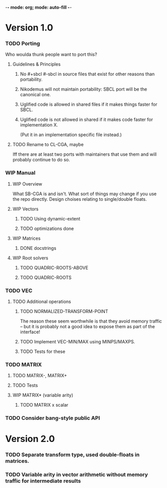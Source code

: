 -*- mode: org; mode: auto-fill -*-

* Version 1.0
*** TODO Porting
    Who woulda thunk people want to port this?
***** Guidelines & Principles
******* No #+sbcl #-sbcl in source files that exist for other reasons than portability.
******* Nikodemus will not maintain portability: SBCL port will be the canonical one.
******* Uglified code is allowed in shared files if it makes things faster for SBCL.
******* Uglified code is not allowed in shared if it makes code faster for implementation X.
	(Put it in an implementation specific file instead.)
***** TODO Rename to CL-CGA, maybe
      Iff there are at least two ports with maintainers that use them
      and will probably continue to do so.
*** WIP Manual
***** WIP Overview
      What SB-CGA is and isn't. What sort of things may change if you use
      the repo directly. Design choises relating to single/double floats.
***** WIP Vectors
******* TODO Using dynamic-extent
******* TODO optimizations done
***** WIP Matrices
******** DONE docstrings
***** WIP Root solvers
******* TODO QUADRIC-ROOTS-ABOVE
******* TODO QUADRIC-ROOTS
*** TODO VEC
***** TODO Additional operations
******* TODO NORMALIZED-TRANSFORM-POINT
	The reason these seem worthwhile is that they avoid memory
	traffic -- but it is probably not a good idea to expose
	them as part of the interface!
******* TODO Implement VEC-MIN/MAX using MINPS/MAXPS.
******* TODO Tests for these
*** TODO MATRIX
***** TODO MATRIX-, MATRIX+
***** TODO Tests
***** WIP MATRIX* (variable arity)
****** TODO MATRIX x scalar 
*** TODO Consider bang-style public API
* Version 2.0
*** TODO Separate transform type, used double-floats in matrices.
*** TODO Variable arity in vector arithmetic without memory traffic for intermediate results
